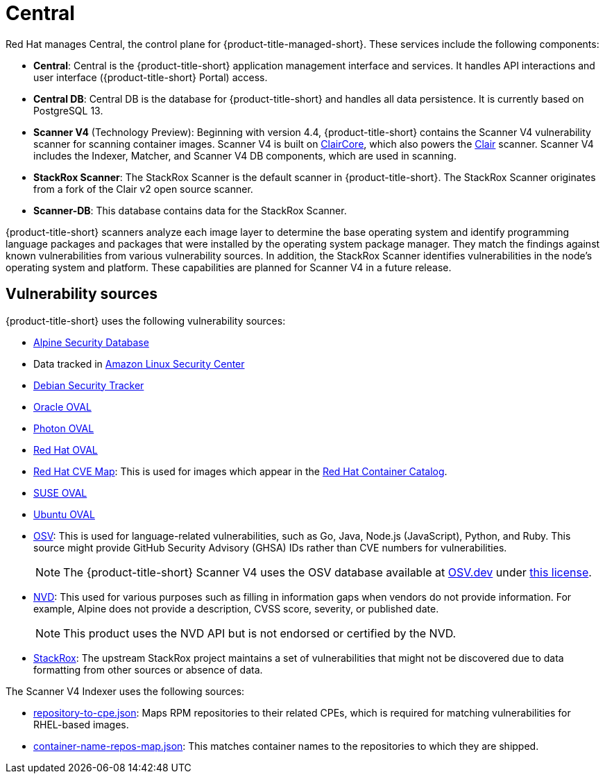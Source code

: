// Module included in the following assemblies:
//
// * cloud_service/acscs-architecture.adoc
:_mod-docs-content-type: CONCEPT
[id="acscs-central_{context}"]
= Central

Red{nbsp}Hat manages Central, the control plane for {product-title-managed-short}.
These services include the following components:

* *Central*: Central is the {product-title-short} application management interface and services.
It handles API interactions and user interface ({product-title-short} Portal) access.
* *Central DB*: Central DB is the database for {product-title-short} and handles all data persistence. It is currently based on PostgreSQL 13.
* *Scanner V4* (Technology Preview): Beginning with version 4.4, {product-title-short} contains the Scanner V4 vulnerability scanner for scanning container images. Scanner V4 is built on link:https://github.com/quay/claircore[ClairCore], which also powers the link:https://github.com/quay/clair[Clair] scanner. Scanner V4 includes the Indexer, Matcher, and Scanner V4 DB components, which are used in scanning.
* *StackRox Scanner*: The StackRox Scanner is the default scanner in {product-title-short}. The StackRox Scanner originates from a fork of the Clair v2 open source scanner.
* *Scanner-DB*: This database contains data for the StackRox Scanner.

{product-title-short} scanners analyze each image layer to determine the base operating system and identify programming language packages and packages that were installed by the operating system package manager. They match the findings against known vulnerabilities from various vulnerability sources. In addition, the StackRox Scanner identifies vulnerabilities in the node's operating system and platform. These capabilities are planned for Scanner V4 in a future release.

[id="vulnerability-sources_{context}"]
== Vulnerability sources

{product-title-short} uses the following vulnerability sources:

* link:https://secdb.alpinelinux.org/[Alpine Security Database]
* Data tracked in link:https://alas.aws.amazon.com/index.html[Amazon Linux Security Center]
* link:https://security-tracker.debian.org/tracker/data/json[Debian Security Tracker]
* link:https://linux.oracle.com/security/oval[Oracle OVAL]
* link:https://packages.vmware.com/photon/photon_oval_definitions/[Photon OVAL]
* link:https://access.redhat.com/security/data/oval/v2/[Red{nbsp}Hat OVAL]
* link:https://access.redhat.com/security/data/metrics/cvemap.xml[Red{nbsp}Hat CVE Map]: This is used for images which appear in the link:https://catalog.redhat.com/software/containers/explore[Red{nbsp}Hat Container Catalog].
* link:https://support.novell.com/security/oval/[SUSE OVAL]
* link:https://security-metadata.canonical.com/oval/[Ubuntu OVAL]
* link:https://osv.dev/[OSV]: This is used for language-related vulnerabilities, such as Go, Java, Node.js (JavaScript), Python, and Ruby. This source might provide GitHub Security Advisory (GHSA) IDs rather than CVE numbers for vulnerabilities.
+
[NOTE]
====
The {product-title-short} Scanner V4 uses the OSV database available at link:https://osv.dev/[OSV.dev] under link:https://github.com/google/osv.dev/blob/master/LICENSE[this license].
====
* link:https://nvd.nist.gov/vuln/search[NVD]: This used for various purposes such as filling in information gaps when vendors do not provide information. For example, Alpine does not provide a description, CVSS score, severity, or published date.
+
[NOTE]
====
This product uses the NVD API but is not endorsed or certified by the NVD.
====
* link:https://github.com/stackrox/stackrox/blob/master/scanner/updater/manual/vulns.go[StackRox]: The upstream StackRox project maintains a set of vulnerabilities that might not be discovered due to data formatting from other sources or absence of data.

The Scanner V4 Indexer uses the following sources:

* link:https://www.redhat.com/security/data/metrics/repository-to-cpe.json[repository-to-cpe.json]: Maps RPM repositories to their related CPEs, which is required for matching vulnerabilities for RHEL-based images.
* link:https://access.redhat.com/security/data/metrics/container-name-repos-map.json[container-name-repos-map.json]: This matches container names to the repositories to which they are shipped.

